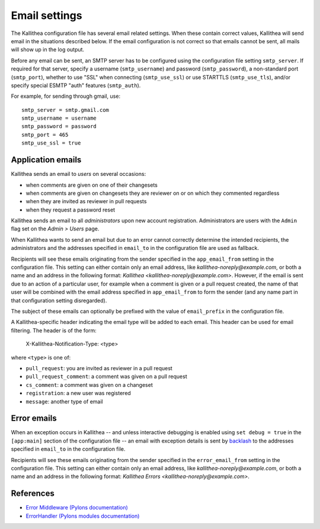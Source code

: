 .. _email:

==============
Email settings
==============

The Kallithea configuration file has several email related settings. When
these contain correct values, Kallithea will send email in the situations
described below. If the email configuration is not correct so that emails
cannot be sent, all mails will show up in the log output.

Before any email can be sent, an SMTP server has to be configured using the
configuration file setting ``smtp_server``. If required for that server, specify
a username (``smtp_username``) and password (``smtp_password``), a non-standard
port (``smtp_port``), whether to use "SSL" when connecting (``smtp_use_ssl``)
or use STARTTLS (``smtp_use_tls``), and/or specify special ESMTP "auth" features
(``smtp_auth``).

For example, for sending through gmail, use::

    smtp_server = smtp.gmail.com
    smtp_username = username
    smtp_password = password
    smtp_port = 465
    smtp_use_ssl = true


Application emails
------------------

Kallithea sends an email to `users` on several occasions:

- when comments are given on one of their changesets
- when comments are given on changesets they are reviewer on or on which they
  commented regardless
- when they are invited as reviewer in pull requests
- when they request a password reset

Kallithea sends an email to all `administrators` upon new account registration.
Administrators are users with the ``Admin`` flag set on the *Admin > Users*
page.

When Kallithea wants to send an email but due to an error cannot correctly
determine the intended recipients, the administrators and the addresses
specified in ``email_to`` in the configuration file are used as fallback.

Recipients will see these emails originating from the sender specified in the
``app_email_from`` setting in the configuration file. This setting can either
contain only an email address, like `kallithea-noreply@example.com`, or both
a name and an address in the following format: `Kallithea
<kallithea-noreply@example.com>`. However, if the email is sent due to an
action of a particular user, for example when a comment is given or a pull
request created, the name of that user will be combined with the email address
specified in ``app_email_from`` to form the sender (and any name part in that
configuration setting disregarded).

The subject of these emails can optionally be prefixed with the value of
``email_prefix`` in the configuration file.

A Kallithea-specific header indicating the email type will be added to each
email. This header can be used for email filtering. The header is of the form:

    X-Kallithea-Notification-Type: <type>

where ``<type>`` is one of:

- ``pull_request``: you are invited as reviewer in a pull request
- ``pull_request_comment``: a comment was given on a pull request
- ``cs_comment``: a comment was given on a changeset
- ``registration``: a new user was registered
- ``message``: another type of email


Error emails
------------

When an exception occurs in Kallithea -- and unless interactive debugging is
enabled using ``set debug = true`` in the ``[app:main]`` section of the
configuration file -- an email with exception details is sent by backlash_
to the addresses specified in ``email_to`` in the configuration file.

Recipients will see these emails originating from the sender specified in the
``error_email_from`` setting in the configuration file. This setting can either
contain only an email address, like `kallithea-noreply@example.com`, or both
a name and an address in the following format: `Kallithea Errors
<kallithea-noreply@example.com>`.


References
----------

- `Error Middleware (Pylons documentation) <http://pylons-webframework.readthedocs.org/en/latest/debugging.html#error-middleware>`_
- `ErrorHandler (Pylons modules documentation) <http://pylons-webframework.readthedocs.org/en/latest/modules/middleware.html#pylons.middleware.ErrorHandler>`_


.. _backlash: https://github.com/TurboGears/backlash
